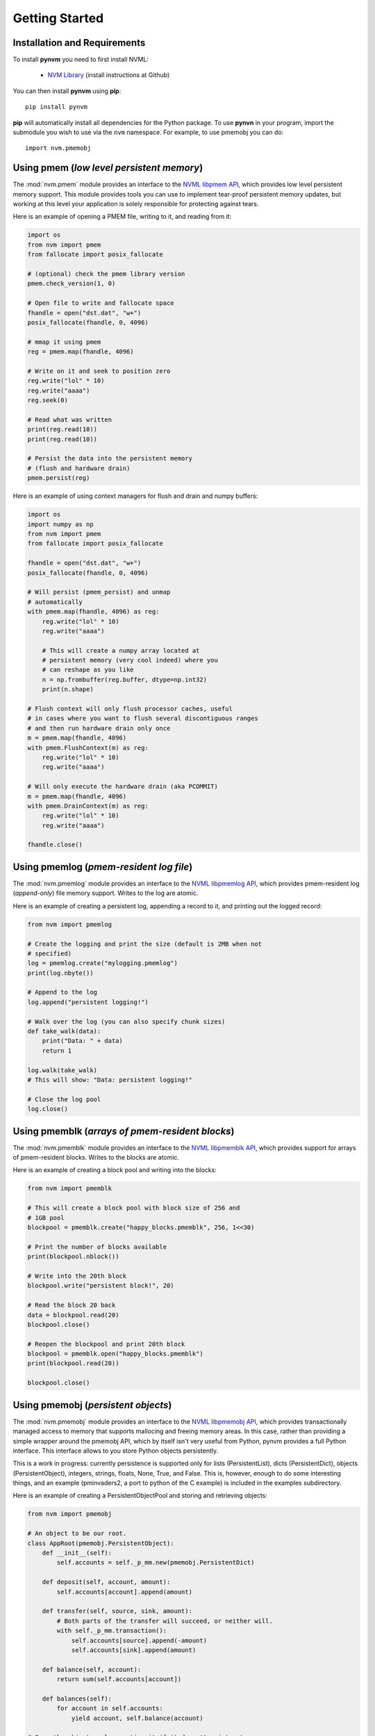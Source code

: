 Getting Started
===============================================================================

Installation and Requirements
-------------------------------------------------------------------------------
To install **pynvm** you need to first install NVML:

    * `NVM Library <https://github.com/pmem/nvml>`_ (install instructions at
      Github)

You can then install **pynvm** using **pip**::

    pip install pynvm

**pip** will automatically install all dependencies for the Python package.
To use **pynvn** in your program, import the submodule you wish to use
via the ``nvm`` namespace.  For example, to use pmemobj you can do::

    import nvm.pmemobj


Using pmem (*low level persistent memory*)
-------------------------------------------------------------------------------
The :mod:`nvm.pmem` module provides an interface to the `NVML libpmem API
<http://pmem.io/nvml/manpages/master/libpmem.3.html>`_, which provides low
level persistent memory support.  This module provides tools you can
use to implement tear-proof persistent memory updates, but working at this
level your application is solely responsible for protecting against tears.

.. seealso:: For more information regarding **libpmem**, please refer to the
             `libpmem documentation <http://pmem.io/nvml/libpmem/>`_.

Here is an example of opening a PMEM file, writing to it, and reading from it:

.. code-block:: python

    import os
    from nvm import pmem
    from fallocate import posix_fallocate

    # (optional) check the pmem library version
    pmem.check_version(1, 0)

    # Open file to write and fallocate space
    fhandle = open("dst.dat", "w+")
    posix_fallocate(fhandle, 0, 4096)

    # mmap it using pmem
    reg = pmem.map(fhandle, 4096)

    # Write on it and seek to position zero
    reg.write("lol" * 10)
    reg.write("aaaa")
    reg.seek(0)

    # Read what was written
    print(reg.read(10))
    print(reg.read(10))

    # Persist the data into the persistent memory
    # (flush and hardware drain)
    pmem.persist(reg)


Here is an example of using context managers for flush and drain and numpy
buffers:

.. code-block:: python

    import os
    import numpy as np
    from nvm import pmem
    from fallocate import posix_fallocate

    fhandle = open("dst.dat", "w+")
    posix_fallocate(fhandle, 0, 4096)

    # Will persist (pmem_persist) and unmap
    # automatically
    with pmem.map(fhandle, 4096) as reg:
        reg.write("lol" * 10)
        reg.write("aaaa")

        # This will create a numpy array located at
        # persistent memory (very cool indeed) where you
        # can reshape as you like
        n = np.frombuffer(reg.buffer, dtype=np.int32)
        print(n.shape)

    # Flush context will only flush processor caches, useful
    # in cases where you want to flush several discontiguous ranges
    # and then run hardware drain only once
    m = pmem.map(fhandle, 4096)
    with pmem.FlushContext(m) as reg:
        reg.write("lol" * 10)
        reg.write("aaaa")

    # Will only execute the hardware drain (aka PCOMMIT)
    m = pmem.map(fhandle, 4096)
    with pmem.DrainContext(m) as reg:
        reg.write("lol" * 10)
        reg.write("aaaa")

    fhandle.close()


Using pmemlog (*pmem-resident log file*)
-------------------------------------------------------------------------------
The :mod:`nvm.pmemlog` module provides an interface to the `NVML libpmemlog API
<http://pmem.io/nvml/manpages/master/libpmemlog.3.html>`_, which provides
pmem-resident log (*append-only*) file memory support.  Writes to the
log are atomic.

.. seealso:: For more information regarding the **libpmemlog**, please refer to
             the `libpmemlog documentation <http://pmem.io/nvml/libpmemlog/>`_.

Here is an example of creating a persistent log, appending a record to it, and
printing out the logged record:

.. code-block:: python

    from nvm import pmemlog

    # Create the logging and print the size (default is 2MB when not
    # specified)
    log = pmemlog.create("mylogging.pmemlog")
    print(log.nbyte())

    # Append to the log
    log.append("persistent logging!")

    # Walk over the log (you can also specify chunk sizes)
    def take_walk(data):
        print("Data: " + data)
        return 1

    log.walk(take_walk)
    # This will show: "Data: persistent logging!"

    # Close the log pool
    log.close()


Using pmemblk (*arrays of pmem-resident blocks*)
-------------------------------------------------------------------------------
The :mod:`nvm.pmemblk` module provides an interface to the `NVML libpmemblk API
<http://pmem.io/nvml/manpages/master/libpmemblk.3.html>`_, which provides
support for arrays of pmem-resident blocks.  Writes to the blocks are atomic.

.. seealso:: For more information regarding the **libpmemblk**, please refer to
             the `libpmemblk documentation <http://pmem.io/nvml/libpmemblk/>`_.

Here is an example of creating a block pool and writing into the blocks:

.. code-block:: python

    from nvm import pmemblk

    # This will create a block pool with block size of 256 and
    # 1GB pool
    blockpool = pmemblk.create("happy_blocks.pmemblk", 256, 1<<30)

    # Print the number of blocks available
    print(blockpool.nblock())

    # Write into the 20th block
    blockpool.write("persistent block!", 20)

    # Read the block 20 back
    data = blockpool.read(20)
    blockpool.close()

    # Reopen the blockpool and print 20th block
    blockpool = pmemblk.open("happy_blocks.pmemblk")
    print(blockpool.read(20))

    blockpool.close()


Using pmemobj (*persistent objects*)
-------------------------------------------------------------------------------
The :mod:`nvm.pmemobj` module provides an interface to the `NVML libpmemobj API
<http://pmem.io/nvml/manpages/master/libpmemobj.3.html>`_, which provides
transactionally managed access to memory that supports mallocing and freeing
memory areas.  In this case, rather than providing a simple wrapper around the
pmemobj API, which by itself isn't very useful from Python, pynvm provides a
full Python interface.  This interface allows to you store Python objects
persistently.

This is a work in progress: currently persistence is supported only for lists
(PersistentList), dicts (PersistentDict), objects (PersistentObject),
integers, strings, floats, None, True, and False.  This is, however, enough
to do some interesting things, and an example (pminvaders2, a port
to python of the C example) is included in the examples subdirectory.

Here is an example of creating a PersistentObjectPool and storing and
retrieving objects:

.. code-block:: python

    from nvm import pmemobj

    # An object to be our root.
    class AppRoot(pmemobj.PersistentObject):
        def __init__(self):
            self.accounts = self._p_mm.new(pmemobj.PersistentDict)

        def deposit(self, account, amount):
            self.accounts[account].append(amount)

        def transfer(self, source, sink, amount):
            # Both parts of the transfer will succeed, or neither will.
            with self._p_mm.transaction():
                self.accounts[source].append(-amount)
                self.accounts[sink].append(amount)

        def balance(self, account):
            return sum(self.accounts[account])

        def balances(self):
            for account in self.accounts:
                yield account, self.balance(account)

    # Open the object pool, creating it if it doesn't exist yet.
    pop = pmemobj.PersistentObjectPool('myaccounts.pmemobj', flag='c')

    # Create an instance of our AppRoot class as the object pool root.
    if pop.root is None:
        pop.root = pop.new(AppRoot)

    # Less typing.
    accounts = pop.root.accounts

    # Make sure two accounts are created.  In a real ap you'd create these
    # accounts with subcommands from the command line.
    for account in ('savings', 'checking'):
        if account not in accounts:
            # List of transactions.
            accounts[account] = pop.new(pmemobj.PersistentList)
            # Starting balance.
            accounts[account].append(0)

    # Pretend we have some money.
    pop.root.deposit('savings', 200)

    # Transfer some to checking.
    pop.root.transfer('savings', 'checking', 20)

    # Close and reopen the pool.  The open call will fail if the file
    # doesn't exist.
    pop.close()
    pop = pmemobj.PersistentObjectPool('myaccounts.pmemobj')

    # Print the current balances.  In a real ap this would be another
    # subcommand, run at any later time, perhaps after a system reboot...
    for account_name, balance in pop.root.balances():
        print("{:10s} balance is {:4.2f}".format(account_name, balance))

    # You can run this demo multiple times to see that the deposit and
    # transfer are cumulative.
